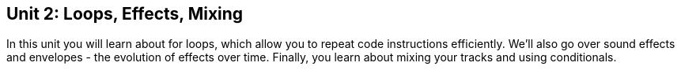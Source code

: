 [[unit2]]
== Unit 2: Loops, Effects, Mixing
:nofooter:

In this unit you will learn about for loops, which allow you to repeat code instructions efficiently. We'll also go over sound effects and envelopes - the evolution of effects over time. Finally, you learn about mixing your tracks and using conditionals.